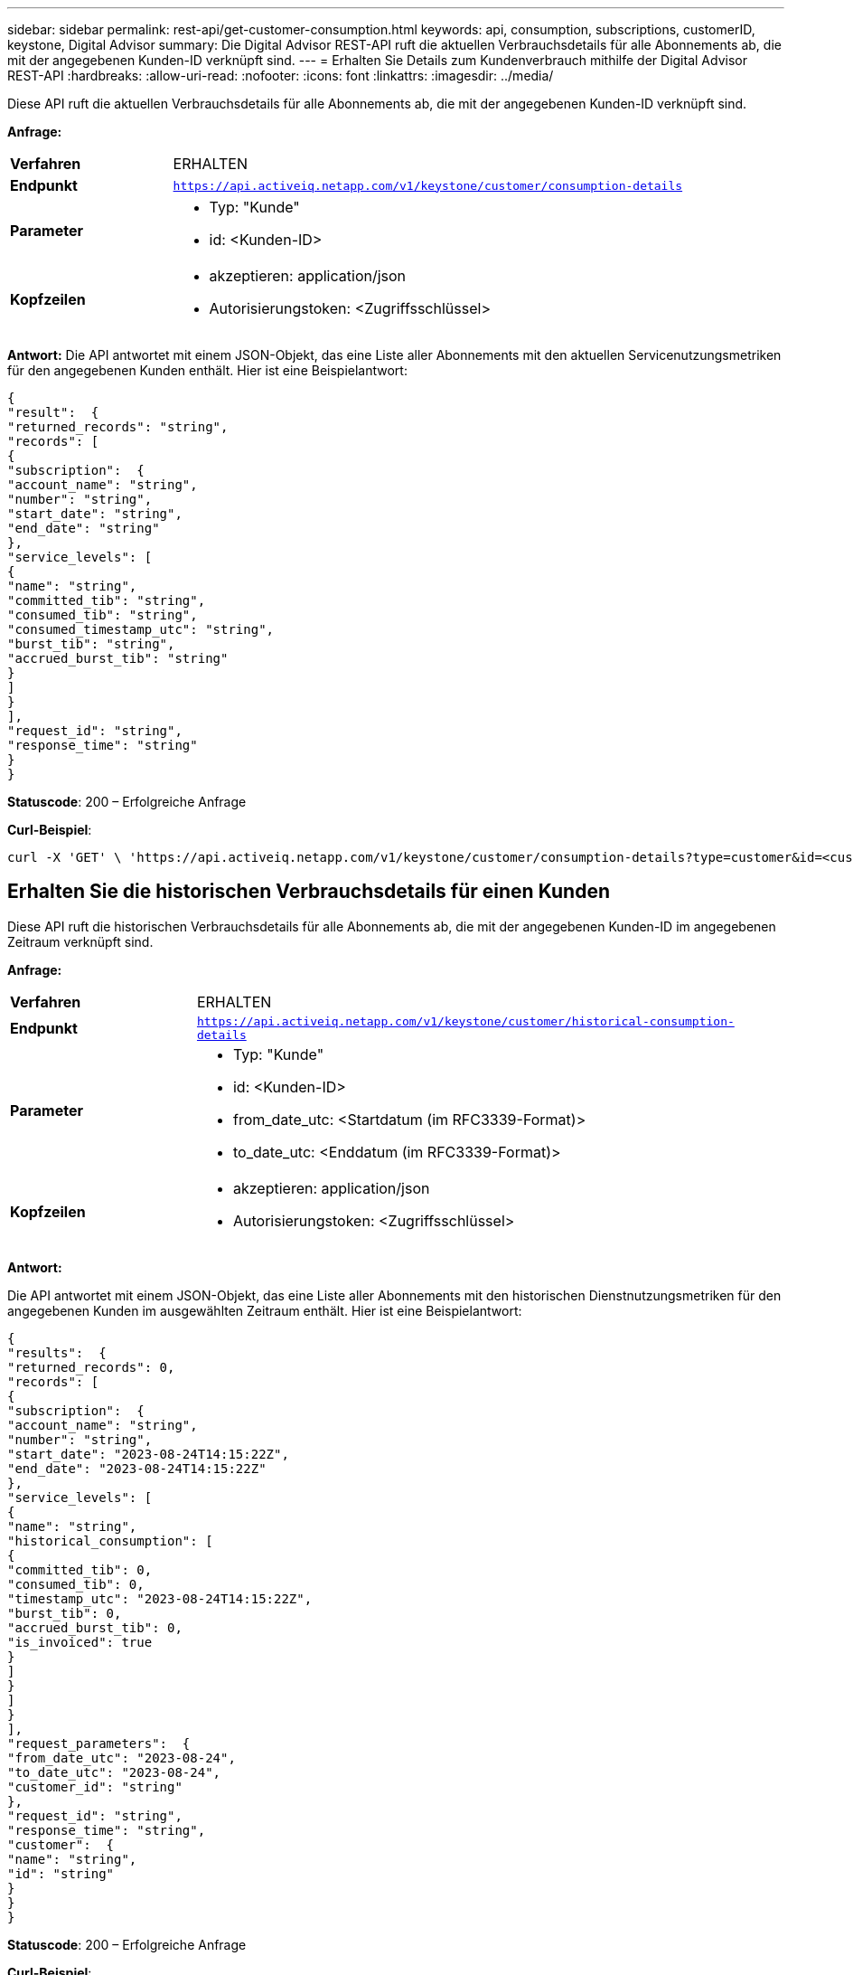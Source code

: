 ---
sidebar: sidebar 
permalink: rest-api/get-customer-consumption.html 
keywords: api, consumption, subscriptions, customerID, keystone, Digital Advisor 
summary: Die Digital Advisor REST-API ruft die aktuellen Verbrauchsdetails für alle Abonnements ab, die mit der angegebenen Kunden-ID verknüpft sind. 
---
= Erhalten Sie Details zum Kundenverbrauch mithilfe der Digital Advisor REST-API
:hardbreaks:
:allow-uri-read: 
:nofooter: 
:icons: font
:linkattrs: 
:imagesdir: ../media/


[role="lead"]
Diese API ruft die aktuellen Verbrauchsdetails für alle Abonnements ab, die mit der angegebenen Kunden-ID verknüpft sind.

*Anfrage:*

[cols="24%,76%"]
|===


| *Verfahren* | ERHALTEN 


| *Endpunkt* | `https://api.activeiq.netapp.com/v1/keystone/customer/consumption-details` 


| *Parameter*  a| 
* Typ: "Kunde"
* id: <Kunden-ID>




| *Kopfzeilen*  a| 
* akzeptieren: application/json
* Autorisierungstoken: <Zugriffsschlüssel>


|===
*Antwort:* Die API antwortet mit einem JSON-Objekt, das eine Liste aller Abonnements mit den aktuellen Servicenutzungsmetriken für den angegebenen Kunden enthält.  Hier ist eine Beispielantwort:

[listing]
----
{
"result":  {
"returned_records": "string",
"records": [
{
"subscription":  {
"account_name": "string",
"number": "string",
"start_date": "string",
"end_date": "string"
},
"service_levels": [
{
"name": "string",
"committed_tib": "string",
"consumed_tib": "string",
"consumed_timestamp_utc": "string",
"burst_tib": "string",
"accrued_burst_tib": "string"
}
]
}
],
"request_id": "string",
"response_time": "string"
}
}
----
*Statuscode*: 200 – Erfolgreiche Anfrage

*Curl-Beispiel*:

[source, curl]
----
curl -X 'GET' \ 'https://api.activeiq.netapp.com/v1/keystone/customer/consumption-details?type=customer&id=<customerID>' \ -H 'accept: application/json' \ -H 'authorizationToken: <access-key>'
----


== Erhalten Sie die historischen Verbrauchsdetails für einen Kunden

Diese API ruft die historischen Verbrauchsdetails für alle Abonnements ab, die mit der angegebenen Kunden-ID im angegebenen Zeitraum verknüpft sind.

*Anfrage:*

[cols="24%,76%"]
|===


| *Verfahren* | ERHALTEN 


| *Endpunkt* | `https://api.activeiq.netapp.com/v1/keystone/customer/historical-consumption-details` 


| *Parameter*  a| 
* Typ: "Kunde"
* id: <Kunden-ID>
* from_date_utc: <Startdatum (im RFC3339-Format)>
* to_date_utc: <Enddatum (im RFC3339-Format)>




| *Kopfzeilen*  a| 
* akzeptieren: application/json
* Autorisierungstoken: <Zugriffsschlüssel>


|===
*Antwort:*

Die API antwortet mit einem JSON-Objekt, das eine Liste aller Abonnements mit den historischen Dienstnutzungsmetriken für den angegebenen Kunden im ausgewählten Zeitraum enthält.  Hier ist eine Beispielantwort:

[listing]
----
{
"results":  {
"returned_records": 0,
"records": [
{
"subscription":  {
"account_name": "string",
"number": "string",
"start_date": "2023-08-24T14:15:22Z",
"end_date": "2023-08-24T14:15:22Z"
},
"service_levels": [
{
"name": "string",
"historical_consumption": [
{
"committed_tib": 0,
"consumed_tib": 0,
"timestamp_utc": "2023-08-24T14:15:22Z",
"burst_tib": 0,
"accrued_burst_tib": 0,
"is_invoiced": true
}
]
}
]
}
],
"request_parameters":  {
"from_date_utc": "2023-08-24",
"to_date_utc": "2023-08-24",
"customer_id": "string"
},
"request_id": "string",
"response_time": "string",
"customer":  {
"name": "string",
"id": "string"
}
}
}
----
*Statuscode*: 200 – Erfolgreiche Anfrage

*Curl-Beispiel*:

[source, curl]
----
curl -X 'GET' \ 'https://api.activeiq-stg.netapp.com/v1/keystone/customer/historical-consumption-details? type=customer&id=<customerID>&from_date_utc=2023-08-24T14%3A15%3A22Z&t _date_utc=2023-08-24T14%3A15%3A22Z' \ -H 'accept: application/json' \ -H 'authorizationToken: <access-key>'
----